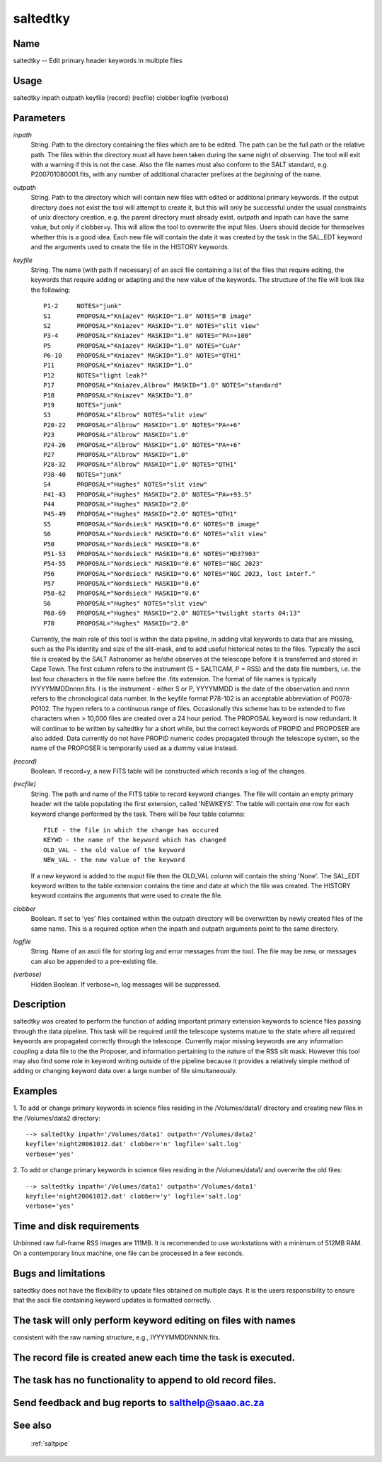 .. _saltedtky:

*********
saltedtky
*********


Name
====

saltedtky -- Edit primary header keywords in multiple files

Usage
=====

saltedtky inpath outpath keyfile (record) (recfile) clobber logfile (verbose)

Parameters
==========


*inpath*
    String. Path to the directory containing the files which are to be edited.
    The path can be the full path or the relative path. The files within the
    directory must all have been taken during the same night of observing.
    The tool will exit with a warning if this is not the case. Also the
    file names must also conform to the SALT standard, e.g. P200701080001.fits,
    with any number of additional character prefixes at the *beginning* of
    the name.

*outpath*
    String. Path to the directory which will contain new files with edited
    or additional primary keywords. If the output directory does not exist
    the tool will attempt to create it, but this will only be successful
    under the usual constraints of unix directory creation, e.g. the
    parent directory must already exist. outpath and inpath can have the
    same value, but only if clobber=y. This will allow the tool to
    overwrite the input files. Users should decide for themselves whether
    this is a good idea.  Each new file will contain the date it was
    created by the task in the SAL_EDT keyword and the arguments used to
    create the file in the HISTORY keywords.

*keyfile*
    String. The name (with path if necessary) of an ascii file containing
    a list of the files that require editing, the keywords that require
    adding or adapting and the new value of the keywords. The structure of the
    file will look like the following::

        P1-2     NOTES="junk"
        S1       PROPOSAL="Kniazev" MASKID="1.0" NOTES="B image"
        S2       PROPOSAL="Kniazev" MASKID="1.0" NOTES="slit view"
        P3-4     PROPOSAL="Kniazev" MASKID="1.0" NOTES="PA=+100"
        P5       PROPOSAL="Kniazev" MASKID="1.0" NOTES="CuAr"
        P6-10    PROPOSAL="Kniazev" MASKID="1.0" NOTES="QTH1"
        P11      PROPOSAL="Kniazev" MASKID="1.0"
        P12      NOTES="light leak?"
        P17      PROPOSAL="Kniazev,Albrow" MASKID="1.0" NOTES="standard"
        P18      PROPOSAL="Kniazev" MASKID="1.0"
        P19	 NOTES="junk"
        S3       PROPOSAL="Albrow" NOTES="slit view"
        P20-22   PROPOSAL="Albrow" MASKID="1.0" NOTES="PA=+6"
        P23      PROPOSAL="Albrow" MASKID="1.0"
        P24-26   PROPOSAL="Albrow" MASKID="1.0" NOTES="PA=+6"
        P27      PROPOSAL="Albrow" MASKID="1.0"
        P28-32   PROPOSAL="Albrow" MASKID="1.0" NOTES="QTH1"
        P38-40   NOTES="junk"
        S4       PROPOSAL="Hughes" NOTES="slit view"
        P41-43   PROPOSAL="Hughes" MASKID="2.0" NOTES="PA=+93.5"
        P44      PROPOSAL="Hughes" MASKID="2.0"
        P45-49   PROPOSAL="Hughes" MASKID="2.0" NOTES="QTH1"
        S5       PROPOSAL="Nordsieck" MASKID="0.6" NOTES="B image"
        S6       PROPOSAL="Nordsieck" MASKID="0.6" NOTES="slit view"
        P50      PROPOSAL="Nordsieck" MASKID="0.6"
        P51-53   PROPOSAL="Nordsieck" MASKID="0.6" NOTES="HD37903"
        P54-55   PROPOSAL="Nordsieck" MASKID="0.6" NOTES="NGC 2023"
        P56      PROPOSAL="Nordsieck" MASKID="0.6" NOTES="NGC 2023, lost interf."
        P57      PROPOSAL="Nordsieck" MASKID="0.6"
        P58-62   PROPOSAL="Nordsieck" MASKID="0.6"
        S6       PROPOSAL="Hughes" NOTES="slit view"
        P68-69   PROPOSAL="Hughes" MASKID="2.0" NOTES="twilight starts 04:13"
        P70      PROPOSAL="Hughes" MASKID="2.0"

    Currently, the main role of this tool is within the data pipeline, in
    adding vital keywords to data that are missing, such as the PIs
    identity and size of the slit-mask, and to add useful historical notes
    to the files.  Typically the ascii file is created by the SALT
    Astronomer as he/she observes at the telescope before it is
    transferred and stored in Cape Town. The first column refers to the
    instrument (S = SALTICAM, P = RSS) and the data file numbers, i.e. the
    last four characters in the file name before the .fits extension. The
    format of file names is typically IYYYYMMDDnnnn.fits.  I is the
    instrument - either S or P, YYYYMMDD is the date of the observation
    and nnnn refers to the chronological data number. In the keyfile
    format P78-102 is an acceptable abbreviation of P0078-P0102.  The
    hypen refers to a continuous range of files. Occasionally this scheme
    has to be extended to five characters when > 10,000 files are created
    over a 24 hour period. The PROPOSAL keyword is now redundant. It will
    continue to be written by saltedtky for a short while, but the correct
    keywords of PROPID and PROPOSER are also added. Data currently do not
    have PROPID numeric codes propagated through the telescope system, so
    the name of the PROPOSER is temporarily used as a dummy value instead.

*(record)*
    Boolean. If record=y, a new FITS table will be constructed which
    records a log of the changes.

*(recfile)*
    String. The path and name of the FITS table to record keyword changes. The
    file will contain an empty primary header wit the table populating the
    first extension, called 'NEWKEYS'. The table will contain one row for
    each keyword change performed by the task. There will be four table
    columns::

        FILE - the file in which the change has occured
        KEYWD - the name of the keyword which has changed
        OLD_VAL - the old value of the keyword
        NEW_VAL - the new value of the keyword

    If a new keyword is added to the ouput file then the OLD_VAL column
    will contain the string 'None'.  The SAL_EDT keyword written to the
    table extension contains the time and date at which the file was
    created. The HISTORY keyword contains the arguments that were used to
    create the file.

*clobber*
    Boolean. If set to 'yes' files contained within the outpath
    directory will be overwritten by newly created files of the same
    name. This is a required option when the inpath and outpath arguments
    point to the same directory.

*logfile*
    String. Name of an ascii file for storing log and error messages
    from the tool. The file may be new, or messages can also be appended to a
    pre-existing file.

*(verbose)*
    Hidden Boolean. If verbose=n, log messages will be suppressed.

Description
===========

saltedtky was created to perform the function of adding important
primary extension keywords to science files passing through the data
pipeline. This task will be required until the telescope systems
mature to the state where all required keywords are propagated
correctly through the telescope. Currently major missing keywords are
any information coupling a data file to the the Proposer, and
information pertaining to the nature of the RSS slit mask. However
this tool may also find some role in keyword writing outside of the
pipeline because it provides a relatively simple method of adding or
changing keyword data over a large number of file simultaneously.


Examples
========

1. To add or change primary keywords in science files residing
in the /Volumes/data1/ directory and creating new files in the
/Volumes/data2 directory::

    --> saltedtky inpath='/Volumes/data1' outpath='/Volumes/data2'
    keyfile='night20061012.dat' clobber='n' logfile='salt.log'
    verbose='yes'

2. To add or change primary keywords in science files residing
in the /Volumes/data1/ and overwrite the old files::

    --> saltedtky inpath='/Volumes/data1' outpath='/Volumes/data1'
    keyfile='night20061012.dat' clobber='y' logfile='salt.log'
    verbose='yes'

Time and disk requirements
==========================

Unbinned raw full-frame RSS images are 111MB. It is recommended
to use workstations with a minimum of 512MB RAM. On a contemporary linux
machine, one file can be processed in a few seconds.

Bugs and limitations
====================

saltedtky does not have the flexibility to update files obtained on
multiple days. It is the users responsibility to ensure that the ascii
file containing keyword updates is formatted correctly.

The task will only perform keyword editing on files with names
==============================================================

consistent with the raw naming structure, e.g., IYYYYMMDDNNNN.fits.

The record file is created anew each time the task is executed.
===============================================================


The task has no functionality to append to old record files.
============================================================


Send feedback and bug reports to salthelp@saao.ac.za
====================================================



See also
========

 :ref:`saltpipe`